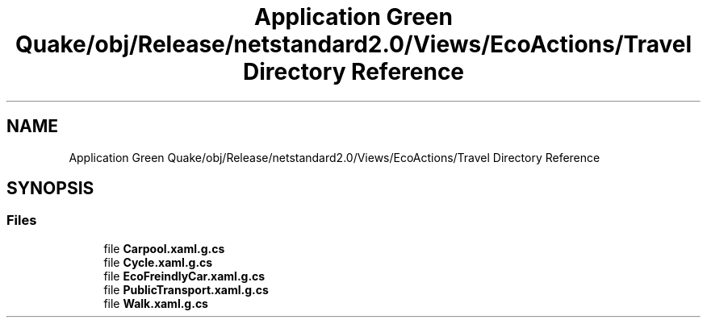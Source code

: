 .TH "Application Green Quake/obj/Release/netstandard2.0/Views/EcoActions/Travel Directory Reference" 3 "Thu Apr 29 2021" "Version 1.0" "Green Quake" \" -*- nroff -*-
.ad l
.nh
.SH NAME
Application Green Quake/obj/Release/netstandard2.0/Views/EcoActions/Travel Directory Reference
.SH SYNOPSIS
.br
.PP
.SS "Files"

.in +1c
.ti -1c
.RI "file \fBCarpool\&.xaml\&.g\&.cs\fP"
.br
.ti -1c
.RI "file \fBCycle\&.xaml\&.g\&.cs\fP"
.br
.ti -1c
.RI "file \fBEcoFreindlyCar\&.xaml\&.g\&.cs\fP"
.br
.ti -1c
.RI "file \fBPublicTransport\&.xaml\&.g\&.cs\fP"
.br
.ti -1c
.RI "file \fBWalk\&.xaml\&.g\&.cs\fP"
.br
.in -1c
